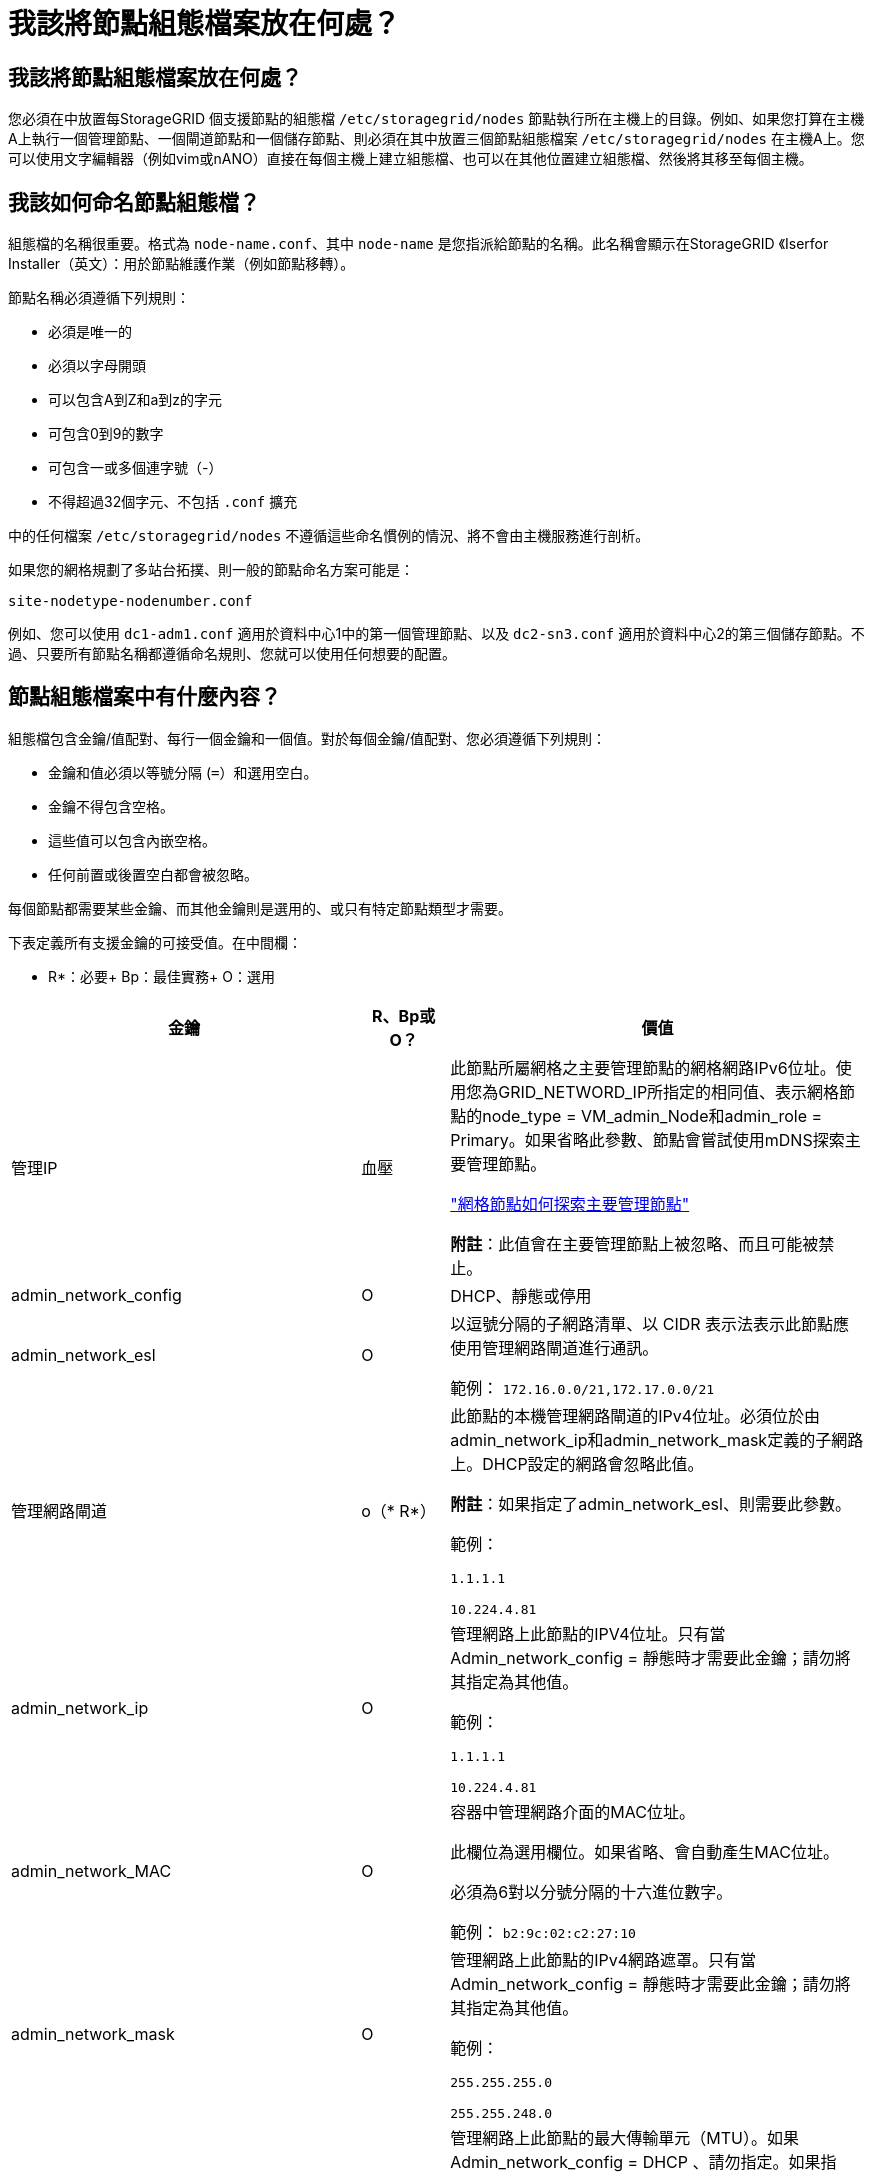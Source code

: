 = 我該將節點組態檔案放在何處？
:allow-uri-read: 




== 我該將節點組態檔案放在何處？

您必須在中放置每StorageGRID 個支援節點的組態檔 `/etc/storagegrid/nodes` 節點執行所在主機上的目錄。例如、如果您打算在主機A上執行一個管理節點、一個閘道節點和一個儲存節點、則必須在其中放置三個節點組態檔案 `/etc/storagegrid/nodes` 在主機A上。您可以使用文字編輯器（例如vim或nANO）直接在每個主機上建立組態檔、也可以在其他位置建立組態檔、然後將其移至每個主機。



== 我該如何命名節點組態檔？

組態檔的名稱很重要。格式為 `node-name.conf`、其中 `node-name` 是您指派給節點的名稱。此名稱會顯示在StorageGRID 《Iserfor Installer（英文）：用於節點維護作業（例如節點移轉）。

節點名稱必須遵循下列規則：

* 必須是唯一的
* 必須以字母開頭
* 可以包含A到Z和a到z的字元
* 可包含0到9的數字
* 可包含一或多個連字號（-）
* 不得超過32個字元、不包括 `.conf` 擴充


中的任何檔案 `/etc/storagegrid/nodes` 不遵循這些命名慣例的情況、將不會由主機服務進行剖析。

如果您的網格規劃了多站台拓撲、則一般的節點命名方案可能是：

[listing]
----
site-nodetype-nodenumber.conf
----
例如、您可以使用 `dc1-adm1.conf` 適用於資料中心1中的第一個管理節點、以及 `dc2-sn3.conf` 適用於資料中心2的第三個儲存節點。不過、只要所有節點名稱都遵循命名規則、您就可以使用任何想要的配置。



== 節點組態檔案中有什麼內容？

組態檔包含金鑰/值配對、每行一個金鑰和一個值。對於每個金鑰/值配對、您必須遵循下列規則：

* 金鑰和值必須以等號分隔 (`=`）和選用空白。
* 金鑰不得包含空格。
* 這些值可以包含內嵌空格。
* 任何前置或後置空白都會被忽略。


每個節點都需要某些金鑰、而其他金鑰則是選用的、或只有特定節點類型才需要。

下表定義所有支援金鑰的可接受值。在中間欄：

* R*：必要+ Bp：最佳實務+ O：選用

[cols="2a,1a,4a"]
|===
| 金鑰 | R、Bp或O？ | 價值 


 a| 
管理IP
 a| 
血壓
 a| 
此節點所屬網格之主要管理節點的網格網路IPv6位址。使用您為GRID_NETWORD_IP所指定的相同值、表示網格節點的node_type = VM_admin_Node和admin_role = Primary。如果省略此參數、節點會嘗試使用mDNS探索主要管理節點。

link:how-grid-nodes-discover-primary-admin-node.html["網格節點如何探索主要管理節點"]

*附註*：此值會在主要管理節點上被忽略、而且可能被禁止。



 a| 
admin_network_config
 a| 
O
 a| 
DHCP、靜態或停用



 a| 
admin_network_esl
 a| 
O
 a| 
以逗號分隔的子網路清單、以 CIDR 表示法表示此節點應使用管理網路閘道進行通訊。

範例： `172.16.0.0/21,172.17.0.0/21`



 a| 
管理網路閘道
 a| 
o（* R*）
 a| 
此節點的本機管理網路閘道的IPv4位址。必須位於由admin_network_ip和admin_network_mask定義的子網路上。DHCP設定的網路會忽略此值。

*附註*：如果指定了admin_network_esl、則需要此參數。

範例：

`1.1.1.1`

`10.224.4.81`



 a| 
admin_network_ip
 a| 
O
 a| 
管理網路上此節點的IPV4位址。只有當 Admin_network_config = 靜態時才需要此金鑰；請勿將其指定為其他值。

範例：

`1.1.1.1`

`10.224.4.81`



 a| 
admin_network_MAC
 a| 
O
 a| 
容器中管理網路介面的MAC位址。

此欄位為選用欄位。如果省略、會自動產生MAC位址。

必須為6對以分號分隔的十六進位數字。

範例： `b2:9c:02:c2:27:10`



 a| 
admin_network_mask
 a| 
O
 a| 
管理網路上此節點的IPv4網路遮罩。只有當 Admin_network_config = 靜態時才需要此金鑰；請勿將其指定為其他值。

範例：

`255.255.255.0`

`255.255.248.0`



 a| 
admin_network_MTU
 a| 
O
 a| 
管理網路上此節點的最大傳輸單元（MTU）。如果 Admin_network_config = DHCP 、請勿指定。如果指定、則值必須介於1280和9216之間。如果省略、則使用1500。

如果您要使用巨型框架、請將MTU設為適合巨型框架的值、例如9000。否則、請保留預設值。

*重要*：網路的MTU值必須符合節點所連接之交換器連接埠上所設定的值。否則、可能會發生網路效能問題或封包遺失。

範例：

`1500`

`8192`



 a| 
管理網路目標
 a| 
血壓
 a| 
將用於StorageGRID 由節點存取管理網路的主機裝置名稱。僅支援網路介面名稱。一般而言、您使用的介面名稱不同於GRID_NETWORD_Target或用戶端網路目標所指定的介面名稱。

* 注意 * ：請勿使用連結或橋接裝置作為網路目標。在連結裝置上設定VLAN（或其他虛擬介面）、或使用橋接器和虛擬乙太網路（vith）配對。

*最佳實務做法*：即使此節點最初沒有管理網路IP位址、仍請指定值。然後、您可以在稍後新增管理網路IP位址、而不需重新設定主機上的節點。

範例：

`bond0.1002`

`ens256`



 a| 
管理網路目標類型
 a| 
O
 a| 
介面

（這是唯一支援的值。）



 a| 
管理網路目標類型介面複製_MAC
 a| 
血壓
 a| 
是非題

將金鑰設為「true」、以使用StorageGRID 管理網路上主機目標介面的MAC位址來使該容器失效。

*最佳實務做法：*在需要混雜模式的網路中、請改用admin_network_target類型_interface_clone _MAC金鑰。

如需更多有關MAC複製的詳細資訊：

link:../rhel/configuring-host-network.html#considerations-and-recommendations-for-mac-address-cloning["MAC位址複製的考量與建議（Red Hat Enterprise Linux或CentOS）"]

link:../ubuntu/configuring-host-network.html#considerations-and-recommendations-for-mac-address-cloning["MAC位址複製（Ubuntu或DEBIANE）的考量與建議"]



 a| 
admin_role
 a| 
* R*
 a| 
主要或非主要

只有當 node_type = vm_admin_Node 時、才需要此金鑰；請勿針對其他節點類型指定此金鑰。



 a| 
block_device_napping_logs
 a| 
* R*
 a| 
此節點將用於持續儲存稽核記錄的區塊裝置特殊檔案路徑和名稱。只有節點類型 = VM_Admin_Node 的節點才需要此金鑰；請勿針對其他節點類型指定此金鑰。

範例：

`/dev/disk/by-path/pci-0000:03:00.0-scsi-0:0:0:0`

`/dev/disk/by-id/wwn-0x600a09800059d6df000060d757b475fd`

`/dev/mapper/sgws-adm1-audit-logs`



 a| 
block_device_RANGEDB_000

block_device_RANGEDB_001

block_device_RANGEDB_002

block_device_RANGEDB_003

block_device_RANGEDB_004

block_device_RANGEDB_005.

block_device_RANGEDB_006

block_device_RANGEDB_007

block_device_RANGEDB_008

block_device_RANGEDB_009

block_device_RANGEDB_010

block_device_RANGEDB_011

block_device_RANGEDB_012

block_device_RANGEDB_013

block_device_RANGEDB_014

block_device_RANGEDB_015
 a| 
* R*
 a| 
此節點將用於持續物件儲存的區塊裝置特殊檔案路徑和名稱。只有節點類型 = VM_Storage_Node 的節點才需要此金鑰；請勿針對其他節點類型指定此金鑰。

只需要block_device_rNGedb_000；其餘的則為選用項目。為block_device_RANGEDB_000指定的區塊裝置必須至少為4 TB、其他的則可能較小。

不要留下落差。如果您指定block_device_RANGEDB_005、您也必須指定block_device_RANGEDB_004。

*附註*：為了與現有部署相容、升級的節點支援兩位數金鑰。

範例：

`/dev/disk/by-path/pci-0000:03:00.0-scsi-0:0:0:0`

`/dev/disk/by-id/wwn-0x600a09800059d6df000060d757b475fd`

`/dev/mapper/sgws-sn1-rangedb-000`



 a| 
block_device_Tables
 a| 
* R*
 a| 
此節點將用於持續儲存資料庫表格的區塊裝置特殊檔案路徑和名稱。只有節點類型 = VM_Admin_Node 的節點才需要此金鑰；請勿針對其他節點類型指定此金鑰。

範例：

`/dev/disk/by-path/pci-0000:03:00.0-scsi-0:0:0:0`

`/dev/disk/by-id/wwn-0x600a09800059d6df000060d757b475fd`

`/dev/mapper/sgws-adm1-tables`



 a| 
block_device_var_local
 a| 
* R*
 a| 
此節點將用於其/var/local持續儲存設備的區塊裝置特殊檔案路徑和名稱。

範例：

`/dev/disk/by-path/pci-0000:03:00.0-scsi-0:0:0:0`

`/dev/disk/by-id/wwn-0x600a09800059d6df000060d757b475fd`

`/dev/mapper/sgws-sn1-var-local`



 a| 
用戶端網路組態
 a| 
O
 a| 
DHCP、靜態或停用



 a| 
用戶端網路閘道
 a| 
O
 a| 
此節點的本機用戶端網路閘道的IPv4位址、必須位於用戶端網路IP和用戶端網路遮罩所定義的子網路上。DHCP設定的網路會忽略此值。

範例：

`1.1.1.1`

`10.224.4.81`



 a| 
用戶端網路IP
 a| 
O
 a| 
用戶端網路上此節點的IPv4位址。只有當 client_network_config = static 時才需要此金鑰；請勿將其指定為其他值。

範例：

`1.1.1.1`

`10.224.4.81`



 a| 
用戶端網路_MAC
 a| 
O
 a| 
容器中用戶端網路介面的MAC位址。

此欄位為選用欄位。如果省略、會自動產生MAC位址。

必須為6對以分號分隔的十六進位數字。

範例： `b2:9c:02:c2:27:20`



 a| 
用戶端網路遮罩
 a| 
O
 a| 
用戶端網路上此節點的IPV4網路遮罩。只有當 client_network_config = static 時才需要此金鑰；請勿將其指定為其他值。

範例：

`255.255.255.0`

`255.255.248.0`



 a| 
用戶端網路MTU
 a| 
O
 a| 
用戶端網路上此節點的最大傳輸單位（MTU）。不要指定 client_network_config = DHCP 。如果指定、則值必須介於1280和9216之間。如果省略、則使用1500。

如果您要使用巨型框架、請將MTU設為適合巨型框架的值、例如9000。否則、請保留預設值。

*重要*：網路的MTU值必須符合節點所連接之交換器連接埠上所設定的值。否則、可能會發生網路效能問題或封包遺失。

範例：

`1500`

`8192`



 a| 
用戶端網路目標
 a| 
血壓
 a| 
供客戶端網路存取使用StorageGRID 的主機裝置名稱、由支援節點存取。僅支援網路介面名稱。一般而言、您使用的介面名稱不同於GRID_NETWORD_Target或admin_network_target所指定的介面名稱。

* 注意 * ：請勿使用連結或橋接裝置作為網路目標。在連結裝置上設定VLAN（或其他虛擬介面）、或使用橋接器和虛擬乙太網路（vith）配對。

*最佳實務做法：*指定值、即使此節點一開始不會有用戶端網路IP位址。之後您可以新增用戶端網路IP位址、而不需重新設定主機上的節點。

範例：

`bond0.1003`

`ens423`



 a| 
用戶端網路目標類型
 a| 
O
 a| 
介面

（僅支援此值。）



 a| 
用戶端網路目標類型介面複製_MAC
 a| 
血壓
 a| 
是非題

將金鑰設為「true」、使StorageGRID 「支援」容器使用用戶端網路上主機目標介面的MAC位址。

*最佳實務做法：*在需要混雜模式的網路中、請改用用戶端網路連線目標類型介面介面複製_MAC金鑰。

如需更多有關MAC複製的詳細資訊：

link:../rhel/configuring-host-network.html#considerations-and-recommendations-for-mac-address-cloning["MAC位址複製的考量與建議（Red Hat Enterprise Linux或CentOS）"]

link:../ubuntu/configuring-host-network.html#considerations-and-recommendations-for-mac-address-cloning["MAC位址複製（Ubuntu或DEBIANE）的考量與建議"]



 a| 
GRID_NET_CONFIG
 a| 
血壓
 a| 
靜態或DHCP

（如果未指定、則預設為靜態。）



 a| 
GRID_NET_gateway
 a| 
* R*
 a| 
此節點的本機網格網路閘道的IPv4位址、必須位於GRID_NETNET_IP和GRID_NET_MASK定義的子網路上。DHCP設定的網路會忽略此值。

如果Grid Network是沒有閘道的單一子網路、請使用子網路的標準閘道位址（X YY.1）或此節點的GRID_NETNET_IP值；這兩個值都能簡化未來可能的Grid Network擴充。



 a| 
GRID_NET_IP
 a| 
* R*
 a| 
Grid Network上此節點的IPv4位址。只有當 GRIN_NETWORD_CONFIG = STATIC 時才需要此機碼；不要為其他值指定此機碼。

範例：

`1.1.1.1`

`10.224.4.81`



 a| 
GRID_NET_MAC
 a| 
O
 a| 
容器中Grid Network介面的MAC位址。

此欄位為選用欄位。如果省略、會自動產生MAC位址。

必須為6對以分號分隔的十六進位數字。

範例： `b2:9c:02:c2:27:30`



 a| 
GRID_NET_MA遮 罩
 a| 
O
 a| 
Grid Network上此節點的IPV4網路遮罩。只有當 GRIN_NETWORD_CONFIG = STATIC 時才需要此機碼；不要為其他值指定此機碼。

範例：

`255.255.255.0`

`255.255.248.0`



 a| 
GRID_NET_MTU
 a| 
O
 a| 
Grid Network上此節點的最大傳輸單位（MTU）。不要指定 grid_network_config = DHCP 。如果指定、則值必須介於1280和9216之間。如果省略、則使用1500。

如果您要使用巨型框架、請將MTU設為適合巨型框架的值、例如9000。否則、請保留預設值。

*重要*：網路的MTU值必須符合節點所連接之交換器連接埠上所設定的值。否則、可能會發生網路效能問題或封包遺失。

*重要*：為獲得最佳網路效能、所有節點都應在其Grid Network介面上設定類似的MTU值。如果個別節點上Grid Network的MTU設定有顯著差異、則會觸發* Grid Network MTU mismis*警示。所有網路類型的 MTU 值都不一定相同。

範例：

1500 8192



 a| 
GRID_NETWORD_target
 a| 
* R*
 a| 
您將用於StorageGRID 由節點存取Grid Network的主機裝置名稱。僅支援網路介面名稱。一般而言、您使用的介面名稱與針對admin_network_target或client_network_target所指定的介面名稱不同。

* 注意 * ：請勿使用連結或橋接裝置作為網路目標。在連結裝置上設定VLAN（或其他虛擬介面）、或使用橋接器和虛擬乙太網路（vith）配對。

範例：

`bond0.1001`

`ens192`



 a| 
GRID_NETWORD_TAR_type
 a| 
O
 a| 
介面

（這是唯一支援的值。）



 a| 
GRID_NETWORD_PROM_type_interface_clone _MAC
 a| 
* BP*
 a| 
是非題

將金鑰的值設為「true」、使StorageGRID 該容器使用Grid Network上主機目標介面的MAC位址。

*最佳實務做法：*在需要混雜模式的網路中、請改用GRID_NETNETWORD_TAR_AT_type_interface_clone _MAC金鑰。

如需更多有關MAC複製的詳細資訊：

link:../rhel/configuring-host-network.html#considerations-and-recommendations-for-mac-address-cloning["MAC位址複製的考量與建議（Red Hat Enterprise Linux或CentOS）"]

link:../ubuntu/configuring-host-network.html#considerations-and-recommendations-for-mac-address-cloning["MAC位址複製（Ubuntu或DEBIANE）的考量與建議"]



 a| 
interface_target_nnnn
 a| 
O
 a| 
要新增至此節點的額外介面名稱和選用說明。您可以為每個節點新增多個額外介面。

對於 _nnn_ 、請為您要新增的每個 interface_target 項目指定唯一的編號。

針對該值、指定裸機主機上實體介面的名稱。接著、您可以選擇性地新增一個逗號、並提供介面說明、該介面會顯示在「VLAN介面」頁面和「HA群組」頁面上。

例如： `INTERFACE_TARGET_0001=ens256, Trunk`

如果您新增主幹介面、則必須在StorageGRID 功能鏈路的資訊鏈路中設定VLAN介面。如果您新增存取介面、可以直接將介面新增至 HA 群組、而不需要設定 VLAN 介面。



 a| 
最大RAM
 a| 
O
 a| 
允許此節點使用的最大RAM量。如果省略此金鑰、則節點沒有記憶體限制。為正式作業層級節點設定此欄位時、請指定至少24 GB、且16至32 GB的值、小於系統總RAM。

*附註*：RAM值會影響節點的實際中繼資料保留空間。請參閱 link:../admin/managing-object-metadata-storage.html["中繼資料保留空間的說明"]。

此欄位的格式為 `<number><unit>`、其中 `<unit>` 可以 `b`、 `k`、 `m`或 `g`。

範例：

`24g`

`38654705664b`

*附註*：如果您要使用此選項、則必須啟用記憶體cGroups的核心支援。



 a| 
節點類型
 a| 
* R*
 a| 
節點類型：

VM_admin_Node VM_Storage_Node VM_Archive_Node VM_API_Gateway



 a| 
連接埠重新對應
 a| 
O
 a| 
重新對應節點用於內部網格節點通訊或外部通訊的任何連接埠。如果企業網路原則限制 StorageGRID 使用的一或多個連接埠、則必須重新對應連接埠、如所述 link:../network/internal-grid-node-communications.html["內部網格節點通訊"] 或 link:../network/external-communications.html["外部通訊"]。

* 重要 * ：請勿重新對應您打算用來設定負載平衡器端點的連接埠。

*附註*：如果只設定port_remap、則指定的對應會同時用於傳入和傳出通訊。如果也指定port_remap_inbound、則port_remap僅適用於傳出通訊。

使用的格式為： `<network type>/<protocol>/<default port used by grid node>/<new port>`、其中 `<network type>` 是GRID、admin或用戶端、傳輸協定為TCP或udp。

例如：

`PORT_REMAP = client/tcp/18082/443`



 a| 
連接埠_remap_inbound
 a| 
O
 a| 
將傳入通訊重新對應至指定的連接埠。如果您指定 port_remap_inbound 、但未指定 port_remap 值、則連接埠的輸出通訊將維持不變。

* 重要 * ：請勿重新對應您打算用來設定負載平衡器端點的連接埠。

使用的格式為： `<network type>/<protocol:>/<remapped port >/<default port used by grid node>`、其中 `<network type>` 是GRID、admin或用戶端、傳輸協定為TCP或udp。

例如：

`PORT_REMAP_INBOUND = grid/tcp/3022/22`

|===
